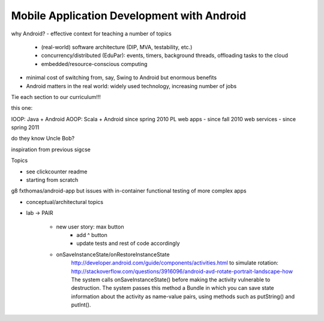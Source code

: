 Mobile Application Development with Android
===========================================


why Android?
- effective context for teaching a number of topics
  - (real-world) software architecture (DIP, MVA, testability, etc.)
  - concurrency/distributed (EduPar): events, timers, background threads, offloading tasks
    to the cloud
  - embedded/resource-conscious computing
- minimal cost of switching from, say, Swing to Android but enormous benefits
- Android matters in the real world: widely used technology, increasing number of jobs

Tie each section to our curriculum!!!

this one:

IOOP: Java + Android
AOOP: Scala + Android since spring 2010
PL
web apps - since fall 2010
web services - since spring 2011

 


do they know Uncle Bob?

inspiration from previous sigcse


Topics

- see clickcounter readme

 
- starting from scratch
g8 fxthomas/android-app
but issues with in-container functional testing of more complex apps

- conceptual/architectural topics


- lab -> PAIR

    - new user story: max button
        - add ^ button
        - update tests and rest of code accordingly
    - onSaveInstanceState/onRestoreInstanceState
        http://developer.android.com/guide/components/activities.html    
        to simulate rotation: http://stackoverflow.com/questions/3916096/android-avd-rotate-portrait-landscape-how
        The system calls onSaveInstanceState() before making the activity vulnerable to destruction. The system passes this method a Bundle in which you can save state information about the activity as name-value pairs, using methods such as putString() and putInt().


